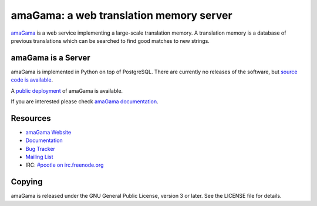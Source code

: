 amaGama: a web translation memory server
========================================

`amaGama <http://amagama.translatehouse.org/>`_ is a web service implementing a
large-scale translation memory. A translation memory is a database of previous
translations which can be searched to find good matches to new strings.


amaGama is a Server
-------------------

amaGama is implemented in Python on top of PostgreSQL. There are currently no
releases of the software, but `source code is available
<https://github.com/translate/amagama>`_.

A `public deployment <amagama.locamotion.org>`_ of amaGama is available.

If you are interested please check `amaGama documentation
<http://docs.translatehouse.org/projects/amagama/>`_.


Resources
---------

- `amaGama Website <http://amagama.translatehouse.org/>`_
- `Documentation <http://docs.translatehouse.org/projects/amagama/>`_
- `Bug Tracker <http://bugs.locamotion.org/>`_
- `Mailing List
  <https://lists.sourceforge.net/lists/listinfo/translate-pootle>`_
- IRC: `#pootle on irc.freenode.org <irc://irc.freenode.net/#pootle>`_


Copying
-------

amaGama is released under the GNU General Public License, version 3 or later.
See the LICENSE file for details.
